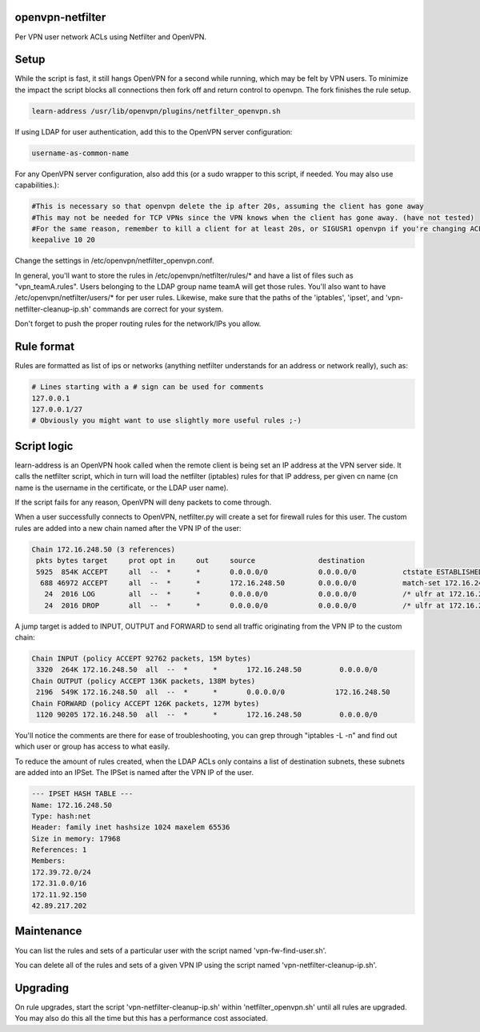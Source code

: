 openvpn-netfilter
=================

Per VPN user network ACLs using Netfilter and OpenVPN.

Setup
=====

While the script is fast, it still hangs OpenVPN for a second while running, which may be felt by VPN users.
To minimize the impact the script blocks all connections then fork off and return control to openvpn.
The fork finishes the rule setup.

.. code::

   learn-address /usr/lib/openvpn/plugins/netfilter_openvpn.sh

If using LDAP for user authentication, add this to the OpenVPN server configuration:

.. code::

    username-as-common-name

For any OpenVPN server configuration, also add this (or a sudo wrapper to this script, if needed. You may also use capabilities.):

.. code::

    #This is necessary so that openvpn delete the ip after 20s, assuming the client has gone away
    #This may not be needed for TCP VPNs since the VPN knows when the client has gone away. (have not tested)
    #For the same reason, remember to kill a client for at least 20s, or SIGUSR1 openvpn if you're changing ACLs for that client.
    keepalive 10 20

Change the settings in /etc/openvpn/netfilter_openvpn.conf.

In general, you'll want to store the rules in /etc/openvpn/netfilter/rules/* and have a list of files such as "vpn_teamA.rules".
Users belonging to the LDAP group name teamA will get those rules.
You'll also want to have /etc/openvpn/netfilter/users/* for per user rules.
Likewise, make sure that the paths of the 'iptables', 'ipset', and 'vpn-netfilter-cleanup-ip.sh' commands are correct for your system.

Don't forget to push the proper routing rules for the network/IPs you allow.

Rule format
===========
Rules are formatted as list of ips or networks (anything netfilter understands for an address or network really), such as:

.. code::

    # Lines starting with a # sign can be used for comments
    127.0.0.1
    127.0.0.1/27
    # Obviously you might want to use slightly more useful rules ;-)

Script logic
============

learn-address is an OpenVPN hook called when the remote client is being set an IP address at the VPN server side. It calls the netfilter script, which in turn will load the netfilter (iptables) rules for that IP address, per given cn name (cn name is the username in the certificate, or the LDAP user name).

If the script fails for any reason, OpenVPN will deny packets to come through.

When a user successfully connects to OpenVPN, netfilter.py will create a set for firewall rules for this user. The custom rules are added into a new chain named after the VPN IP of the user:

.. code::

    Chain 172.16.248.50 (3 references)
     pkts bytes target     prot opt in     out     source               destination
     5925  854K ACCEPT     all  --  *      *       0.0.0.0/0            0.0.0.0/0           ctstate ESTABLISHED /* ulfr at 172.16.248.50 */
      688 46972 ACCEPT     all  --  *      *       172.16.248.50        0.0.0.0/0           match-set 172.16.248.50 dst /* ulfr groups: vpn_caribou;vpn_pokemon;vpn_ninjas;*/
       24  2016 LOG        all  --  *      *       0.0.0.0/0            0.0.0.0/0           /* ulfr at 172.16.248.50 */ LOG flags 0 level 4 prefix `DROP 172.16.248.50'
       24  2016 DROP       all  --  *      *       0.0.0.0/0            0.0.0.0/0           /* ulfr at 172.16.248.50 */


A jump target is added to INPUT, OUTPUT and FORWARD to send all traffic originating from the VPN IP to the custom chain:

.. code::

    Chain INPUT (policy ACCEPT 92762 packets, 15M bytes)
     3320  264K 172.16.248.50  all  --  *      *       172.16.248.50         0.0.0.0/0
    Chain OUTPUT (policy ACCEPT 136K packets, 138M bytes)
     2196  549K 172.16.248.50  all  --  *      *       0.0.0.0/0            172.16.248.50
    Chain FORWARD (policy ACCEPT 126K packets, 127M bytes)
     1120 90205 172.16.248.50  all  --  *      *       172.16.248.50         0.0.0.0/0


You'll notice the comments are there for ease of troubleshooting, you can grep through "iptables -L -n" and find out which user or group has access to what easily.

To reduce the amount of rules created, when the LDAP ACLs only contains a list of destination subnets, these subnets are added into an IPSet. The IPSet is named after the VPN IP of the user.

.. code::

    --- IPSET HASH TABLE ---
    Name: 172.16.248.50
    Type: hash:net
    Header: family inet hashsize 1024 maxelem 65536
    Size in memory: 17968
    References: 1
    Members:
    172.39.72.0/24
    172.31.0.0/16
    172.11.92.150
    42.89.217.202

Maintenance
===========
You can list the rules and sets of a particular user with the script named 'vpn-fw-find-user.sh'.

You can delete all of the rules and sets of a given VPN IP using the script named 'vpn-netfilter-cleanup-ip.sh'.

Upgrading
=========

On rule upgrades, start the script 'vpn-netfilter-cleanup-ip.sh' within 'netfilter_openvpn.sh' until all rules are
upgraded. You may also do this all the time but this has a performance cost associated.
